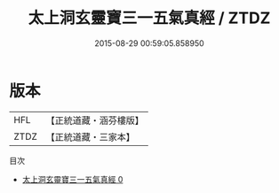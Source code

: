 #+TITLE: 太上洞玄靈寶三一五氣真經 / ZTDZ

#+DATE: 2015-08-29 00:59:05.858950
* 版本
 |       HFL|【正統道藏・涵芬樓版】|
 |      ZTDZ|【正統道藏・三家本】|
目次
 - [[file:KR5d0002_000.txt][太上洞玄靈寶三一五氣真經 0]]
